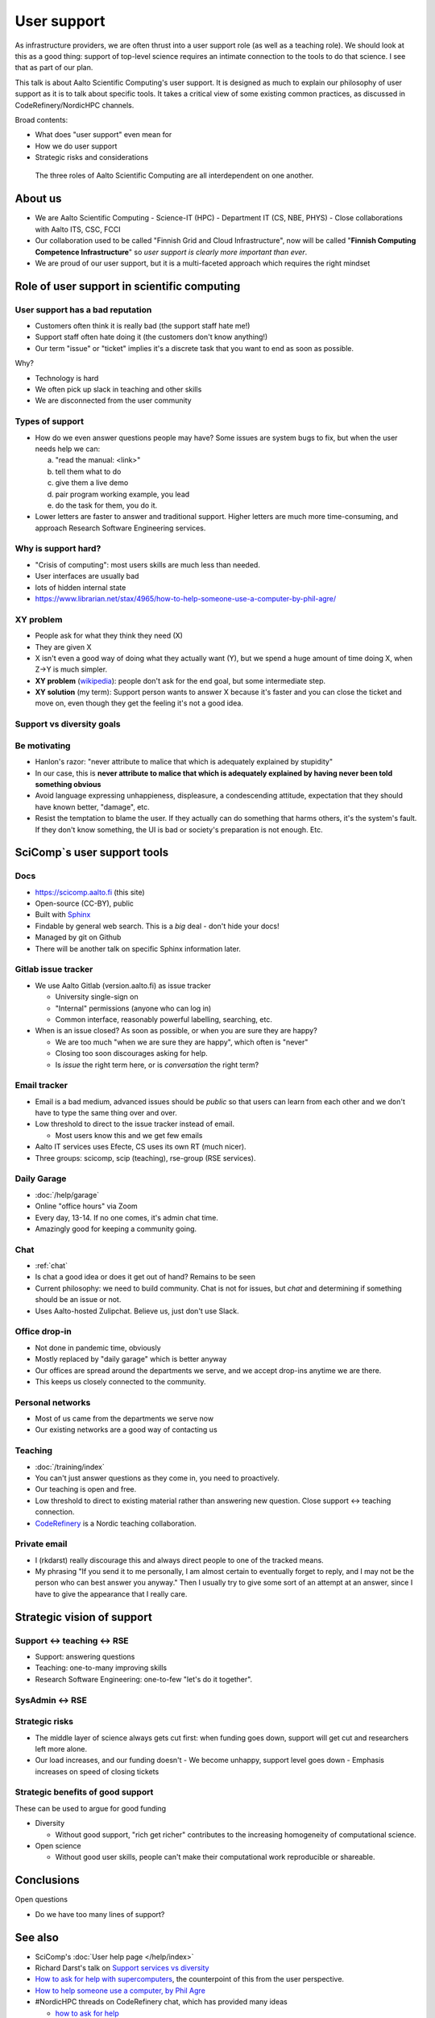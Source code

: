 User support
============

As infrastructure providers, we are often thrust into a user support
role (as well as a teaching role).  We should look at this as a good
thing: support of top-level science requires an intimate connection to
the tools to do that science.  I see that as part of our plan.

This talk is about Aalto Scientific Computing's user support.  It is
designed as much to explain our philosophy of user support as it is to
talk about specific tools.  It takes a critical view of some existing
common practices, as discussed in CodeRefinery/NordicHPC channels.

Broad contents:

- What does "user support" even mean for
- How we do user support
- Strategic risks and considerations

.. figure:: /about/img/scicomp-3-components.png

   The three roles of Aalto Scientific Computing are all
   interdependent on one another.


About us
--------
- We are Aalto Scientific Computing
  - Science-IT (HPC)
  - Department IT (CS, NBE, PHYS)
  - Close collaborations with Aalto ITS, CSC, FCCI

- Our collaboration used to be called "Finnish Grid and Cloud
  Infrastructure", now will be called "**Finnish Computing Competence
  Infrastructure**" so *user support is clearly more important than
  ever*.
- We are proud of our user support, but it is a multi-faceted
  approach which requires the right mindset



Role of user support in scientific computing
--------------------------------------------

User support has a bad reputation
~~~~~~~~~~~~~~~~~~~~~~~~~~~~~~~~~

- Customers often think it is really bad (the support staff hate me!)
- Support staff often hate doing it (the customers don't know anything!)
- Our term "issue" or "ticket" implies it's a discrete task that you
  want to end as soon as possible.

Why?

- Technology is hard
- We often pick up slack in teaching and other skills
- We are disconnected from the user community


Types of support
~~~~~~~~~~~~~~~~

- How do we even answer questions people may have?  Some issues are
  system bugs to fix, but when the user needs help we can:

  a) "read the manual: <link>"
  b) tell them what to do
  c) give them a live demo
  d) pair program working example, you lead
  e) do the task for them, you do it.

- Lower letters are faster to answer and traditional support.  Higher
  letters are much more time-consuming, and approach Research Software
  Engineering services.


Why is support hard?
~~~~~~~~~~~~~~~~~~~~
- "Crisis of computing": most users skills are much less than needed.
- User interfaces are usually bad
- lots of hidden internal state

- https://www.librarian.net/stax/4965/how-to-help-someone-use-a-computer-by-phil-agre/

XY problem
~~~~~~~~~~
- People ask for what they think they need (X)
- They are given X
- X isn't even a good way of doing what they actually want (Y), but we
  spend a huge amount of time doing X, when Z→Y is much simpler.
- **XY problem** (`wikipedia
  <https://en.wikipedia.org/wiki/XY_problem>`__): people don't ask for
  the end goal, but some intermediate step.
- **XY solution** (my term): Support person wants to answer X
  because it's faster and you can close the ticket and move on, even
  though they get the feeling it's not a good idea.



Support vs diversity goals
~~~~~~~~~~~~~~~~~~~~~~~~~~




Be motivating
~~~~~~~~~~~~~

- Hanlon's razor: "never attribute to malice that which is adequately
  explained by stupidity"
- In our case, this is **never attribute to malice that which is
  adequately explained by having never been told something obvious**
- Avoid language expressing unhappieness, displeasure, a condescending
  attitude, expectation that they should have known better, "damage",
  etc.
- Resist the temptation to blame the user.  If they actually can do
  something that harms others, it's the system's fault.  If they don't
  know something, the UI is bad or society's preparation is not
  enough.  Etc.



SciComp`s user support tools
----------------------------

Docs
~~~~
- https://scicomp.aalto.fi (this site)
- Open-source (CC-BY), public
- Built with `Sphinx <https://sphinx-doc.org>`__
- Findable by general web search.  This is a *big* deal - don't hide
  your docs!
- Managed by git on Github
- There will be another talk on specific Sphinx information later.



Gitlab issue tracker
~~~~~~~~~~~~~~~~~~~~
- We use Aalto Gitlab (version.aalto.fi) as issue tracker

  - University single-sign on
  - "Internal" permissions (anyone who can log in)
  - Common interface, reasonably powerful labelling, searching, etc.

- When is an issue closed?  As soon as possible, or when you are sure
  they are happy?

  - We are too much "when we are sure they are happy", which often is
    "never"
  - Closing too soon discourages asking for help.

  - Is *issue* the right term here, or is *conversation* the right term?


Email tracker
~~~~~~~~~~~~~
- Email is a bad medium, advanced issues should be *public* so that
  users can learn from each other and we don't have to type the same
  thing over and over.
- Low threshold to direct to the issue tracker instead of email.

  - Most users know this and we get few emails

- Aalto IT services uses Efecte, CS uses its own RT (much nicer).
- Three groups: scicomp, scip (teaching), rse-group (RSE services).


Daily Garage
~~~~~~~~~~~~
- :doc:`/help/garage`
- Online "office hours" via Zoom
- Every day, 13-14.  If no one comes, it's admin chat time.
- Amazingly good for keeping a community going.


Chat
~~~~
- :ref:`chat`
- Is chat a good idea or does it get out of hand?  Remains to be seen
- Current philosophy: we need to build community.  Chat is not for
  issues, but *chat* and determining if something should be an issue
  or not.
- Uses Aalto-hosted Zulipchat.  Believe us, just don't use Slack.

Office drop-in
~~~~~~~~~~~~~~
- Not done in pandemic time, obviously
- Mostly replaced by "daily garage" which is better anyway
- Our offices are spread around the departments we serve, and we
  accept drop-ins anytime we are there.
- This keeps us closely connected to the community.

Personal networks
~~~~~~~~~~~~~~~~~
- Most of us came from the departments we serve now
- Our existing networks are a good way of contacting us

Teaching
~~~~~~~~
- :doc:`/training/index`
- You can't just answer questions as they come in, you need to
  proactively.
- Our teaching is open and free.
- Low threshold to direct to existing material rather than answering
  new question.  Close support ↔ teaching connection.
- `CodeRefinery <https://coderefinery.org>`__ is a Nordic teaching
  collaboration.


Private email
~~~~~~~~~~~~~
- I (rkdarst) really discourage this and always direct people to one of
  the tracked means.

- My phrasing "If you send it to me personally, I am almost certain to
  eventually forget to reply, and I may not be the person who can best
  answer you anyway."  Then I usually try to give some sort of an
  attempt at an answer, since I have to give the appearance that I
  really care.



Strategic vision of support
---------------------------

Support ↔ teaching ↔ RSE
~~~~~~~~~~~~~~~~~~~~~~~~
* Support: answering questions
* Teaching: one-to-many improving skills
* Research Software Engineering: one-to-few "let's do it together".


SysAdmin ↔ RSE
~~~~~~~~~~~~~~


Strategic risks
~~~~~~~~~~~~~~~
- The middle layer of science always gets cut first: when funding goes
  down, support will get cut and researchers left more alone.
- Our load increases, and our funding doesn't
  - We become unhappy, support level goes down
  - Emphasis increases on speed of closing tickets



Strategic benefits of good support
~~~~~~~~~~~~~~~~~~~~~~~~~~~~~~~~~~
These can be used to argue for good funding

- Diversity

  - Without good support, "rich get richer" contributes to the
    increasing homogeneity of computational science.

- Open science

  - Without good user skills, people can't make their computational
    work reproducible or shareable.



Conclusions
-----------

Open questions

- Do we have too many lines of support?



See also
--------

- SciComp's :doc:`User help page </help/index>`
- Richard Darst's talk on `Support services vs diversity
  <https://www.youtube.com/watch?v=z1VS1wleN-o>`__
- `How to ask for help with supercomputers
  <https://cicero.xyz/v3/remark/0.14.0/github.com/bast/help-with-supercomputers/main/talk.md/#1>`__,
  the counterpoint of this from the user perspective.
- `How to help someone use a computer, by Phil Agre <https://www.librarian.net/stax/4965/how-to-help-someone-use-a-computer-by-phil-agre/>`__
- #NordicHPC threads on CodeRefinery chat, which has provided many ideas

  - `how to ask for help <https://coderefinery.zulipchat.com/#narrow/stream/198213-nordichpc/topic/how.20to.20ask.20for.20help/near/230190210>`__
  - `how to provide help <https://coderefinery.zulipchat.com/#narrow/stream/198213-nordichpc/topic/how.20to.20provide.20help/near/231130622>`__



Credits
-------
- Author/editor: Richard Darst
- Thanks to Radovan Bast and Anne Fouilloux for good discussions.
